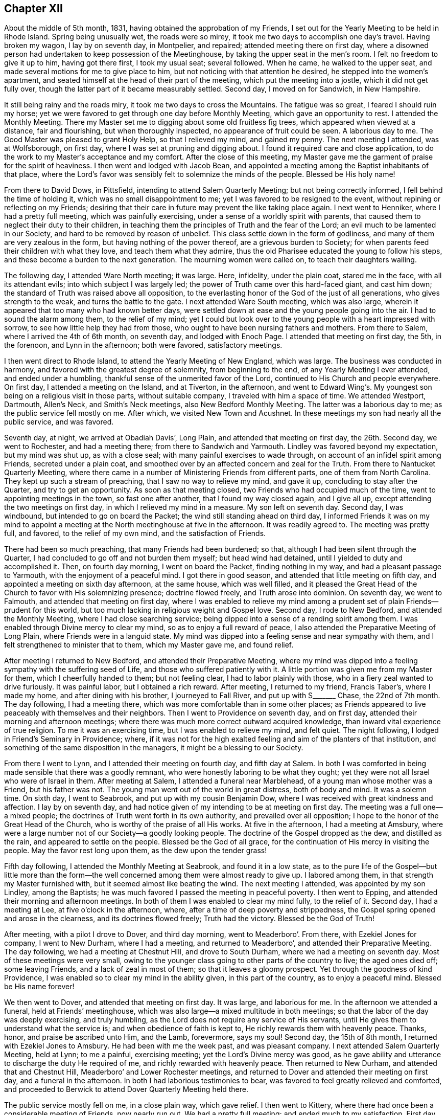 == Chapter XII

About the middle of 5th month, 1831, having obtained the approbation of my Friends,
I set out for the Yearly Meeting to be held in Rhode Island.
Spring being unusually wet, the roads were so mirey,
it took me two days to accomplish one day`'s travel.
Having broken my wagon, I lay by on seventh day, in Montpelier, and repaired;
attended meeting there on first day,
where a disowned person had undertaken to keep possession of the Meetinghouse,
by taking the upper seat in the men`'s room.
I felt no freedom to give it up to him, having got there first, I took my usual seat;
several followed.
When he came, he walked to the upper seat,
and made several motions for me to give place to him,
but not noticing with that attention he desired, he stepped into the women`'s apartment,
and seated himself at the head of their part of the meeting,
which put the meeting into a jostle, which it did not get fully over,
though the latter part of it became measurably settled.
Second day, I moved on for Sandwich, in New Hampshire.

It still being rainy and the roads miry, it took me two days to cross the Mountains.
The fatigue was so great, I feared I should ruin my horse;
yet we were favored to get through one day before Monthly Meeting,
which gave an opportunity to rest.
I attended the Monthly Meeting.
There my Master set me to digging about some old fruitless fig trees,
which appeared when viewed at a distance, fair and flourishing,
but when thoroughly inspected, no appearance of fruit could be seen.
A laborious day to me.
The Good Master was pleased to grant Holy Help, so that I relieved my mind,
and gained my penny.
The next meeting I attended, was at Wolfsborough, on first day,
where I was set at pruning and digging about.
I found it required care and close application,
to do the work to my Master`'s acceptance and my comfort.
After the close of this meeting,
my Master gave me the garment of praise for the spirit of heaviness.
I then went and lodged with Jacob Bean,
and appointed a meeting among the Baptist inhabitants of that place,
where the Lord`'s favor was sensibly felt to solemnize the minds of the people.
Blessed be His holy name!

From there to David Dows, in Pittsfield, intending to attend Salem Quarterly Meeting;
but not being correctly informed, I fell behind the time of holding it,
which was no small disappointment to me; yet I was favored to be resigned to the event,
without repining or reflecting on my Friends;
desiring that their care in future may prevent the like taking place again.
I next went to Henniker, where I had a pretty full meeting,
which was painfully exercising, under a sense of a worldly spirit with parents,
that caused them to neglect their duty to their children,
in teaching them the principles of Truth and the fear of the Lord;
an evil much to be lamented in our Society, and hard to be removed by reason of unbelief.
This class settle down in the form of godliness,
and many of them are very zealous in the form, but having nothing of the power thereof,
are a grievous burden to Society;
for when parents feed their children with what they love,
and teach them what they admire,
thus the old Pharisee educated the young to follow his steps,
and these become a burden to the next generation.
The mourning women were called on, to teach their daughters wailing.

The following day, I attended Ware North meeting; it was large.
Here, infidelity, under the plain coat, stared me in the face,
with all its attendant evils; into which subject I was largely led;
the power of Truth came over this hard-faced giant, and cast him down;
the standard of Truth was raised above all opposition,
to the everlasting honor of the God of the just of all generations,
who gives strength to the weak, and turns the battle to the gate.
I next attended Ware South meeting, which was also large,
wherein it appeared that too many who had known better days,
were settled down at ease and the young people going into the air.
I had to sound the alarm among them, to the relief of my mind;
yet I could but look over to the young people with a heart impressed with sorrow,
to see how little help they had from those,
who ought to have been nursing fathers and mothers.
From there to Salem, where I arrived the 4th of 6th month, on seventh day,
and lodged with Enoch Page.
I attended that meeting on first day, the 5th, in the forenoon,
and Lynn in the afternoon; both were favored, satisfactory meetings.

I then went direct to Rhode Island, to attend the Yearly Meeting of New England,
which was large.
The business was conducted in harmony, and favored with the greatest degree of solemnity,
from beginning to the end, of any Yearly Meeting I ever attended,
and ended under a humbling, thankful sense of the unmerited favor of the Lord,
continued to His Church and people everywhere.
On first day, I attended a meeting on the Island, and at Tiverton, in the afternoon,
and went to Edward Wing`'s. My youngest son being on a religious visit in those parts,
without suitable company, I traveled with him a space of time.
We attended Westport, Dartmouth, Allen`'s Neck, and Smith`'s Neck meetings,
also New Bedford Monthly Meeting.
The latter was a laborious day to me; as the public service fell mostly on me.
After which, we visited New Town and Acushnet.
In these meetings my son had nearly all the public service, and was favored.

Seventh day, at night, we arrived at Obadiah Davis`', Long Plain,
and attended that meeting on first day, the 26th. Second day, we went to Rochester,
and had a meeting there; from there to Sandwich and Yarmouth.
Lindley was favored beyond my expectation, but my mind was shut up, as with a close seal;
with many painful exercises to wade through,
on account of an infidel spirit among Friends, secreted under a plain coat,
and smoothed over by an affected concern and zeal for the Truth.
From there to Nantucket Quarterly Meeting,
where there came in a number of Ministering Friends from different parts,
one of them from North Carolina.
They kept up such a stream of preaching, that I saw no way to relieve my mind,
and gave it up, concluding to stay after the Quarter, and try to get an opportunity.
As soon as that meeting closed, two Friends who had occupied much of the time,
went to appointing meetings in the town, so fast one after another,
that I found my way closed again, and I give all up,
except attending the two meetings on first day, in which I relieved my mind in a measure.
My son left on seventh day.
Second day, I was windbound, but intended to go on board the Packet;
the wind still standing ahead on third day,
I informed Friends it was on my mind to appoint a meeting
at the North meetinghouse at five in the afternoon.
It was readily agreed to.
The meeting was pretty full, and favored, to the relief of my own mind,
and the satisfaction of Friends.

There had been so much preaching, that many Friends had been burdened; so that,
although I had been silent through the Quarter,
I had concluded to go off and not burden them myself; but head wind had detained,
until I yielded to duty and accomplished it.
Then, on fourth day morning, I went on board the Packet, finding nothing in my way,
and had a pleasant passage to Yarmouth, with the enjoyment of a peaceful mind.
I got there in good season, and attended that little meeting on fifth day,
and appointed a meeting on sixth day afternoon, at the same house, which was well filled,
and it pleased the Great Head of the Church to favor with His solemnizing presence;
doctrine flowed freely, and Truth arose into dominion.
On seventh day, we went to Falmouth, and attended that meeting on first day,
where I was enabled to relieve my mind among a prudent
set of plain Friends--prudent for this world,
but too much lacking in religious weight and Gospel love.
Second day, I rode to New Bedford, and attended the Monthly Meeting,
where I had close searching service;
being dipped into a sense of a rending spirit among them.
I was enabled through Divine mercy to clear my mind,
so as to enjoy a full reward of peace,
I also attended the Preparative Meeting of Long Plain,
where Friends were in a languid state.
My mind was dipped into a feeling sense and near sympathy with them,
and I felt strengthened to minister that to them, which my Master gave me,
and found relief.

After meeting I returned to New Bedford, and attended their Preparative Meeting,
where my mind was dipped into a feeling sympathy with the suffering seed of Life,
and those who suffered patiently with it.
A little portion was given me from my Master for them, which I cheerfully handed to them;
but not feeling clear, I had to labor plainly with those,
who in a fiery zeal wanted to drive furiously.
It was painful labor, but I obtained a rich reward.
After meeting, I returned to my friend, Francis Taber`'s, where I made my home,
and after dining with his brother, I journeyed to Fall River,
and put up with S+++_______+++ Chase, the 22nd of 7th month.
The day following, I had a meeting there,
which was more comfortable than in some other places;
as Friends appeared to live peaceably with themselves and their neighbors.
Then I went to Providence on seventh day, and on first day,
attended their morning and afternoon meetings;
where there was much more correct outward acquired knowledge,
than inward vital experience of true religion.
To me it was an exercising time, but I was enabled to relieve my mind, and felt quiet.
The night following, I lodged in Friend`'s Seminary in Providence; where,
if it was not for the high exalted feeling and aim of the planters of that institution,
and something of the same disposition in the managers,
it might be a blessing to our Society.

From there I went to Lynn, and I attended their meeting on fourth day,
and fifth day at Salem.
In both I was comforted in being made sensible that there was a goodly remnant,
who were honestly laboring to be what they ought;
yet they were not all Israel who were of Israel in them.
After meeting at Salem, I attended a funeral near Marblehead,
of a young man whose mother was a Friend, but his father was not.
The young man went out of the world in great distress, both of body and mind.
It was a solemn time.
On sixth day, I went to Seabrook, and put up with my cousin Benjamin Dow,
where I was received with great kindness and affection.
I lay by on seventh day,
and had notice given of my intending to be at meeting on first day.
The meeting was a full one--a mixed people;
the doctrines of Truth went forth in its own authority,
and prevailed over all opposition; I hope to the honor of the Great Head of the Church,
who is worthy of the praise of all His works.
At five in the afternoon, I had a meeting at Amsbury,
where were a large number not of our Society--a goodly looking people.
The doctrine of the Gospel dropped as the dew, and distilled as the rain,
and appeared to settle on the people.
Blessed be the God of all grace, for the continuation of His mercy in visiting the people.
May the favor rest long upon them, as the dew upon the tender grass!

Fifth day following, I attended the Monthly Meeting at Seabrook,
and found it in a low state,
as to the pure life of the Gospel--but little more than the form--the
well concerned among them were almost ready to give up.
I labored among them, in that strength my Master furnished with,
but it seemed almost like beating the wind.
The next meeting I attended, was appointed by my son Lindley, among the Baptists;
he was much favored I passed the meeting in peaceful poverty.
I then went to Epping, and attended their morning and afternoon meetings.
In both of them I was enabled to clear my mind fully, to the relief of it.
Second day, I had a meeting at Lee, at five o`'clock in the afternoon, where,
after a time of deep poverty and strippedness,
the Gospel spring opened and arose in the clearness, and its doctrines flowed freely;
Truth had the victory.
Blessed be the God of Truth!

After meeting, with a pilot I drove to Dover, and third day morning,
went to Meaderboro`'. From there, with Ezekiel Jones for company, I went to New Durham,
where I had a meeting, and returned to Meaderboro`',
and attended their Preparative Meeting.
The day following, we had a meeting at Chestnut Hill, and drove to South Durham,
where we had a meeting on seventh day.
Most of these meetings were very small,
owing to the younger class going to other parts of the country to live;
the aged ones died off; some leaving Friends, and a lack of zeal in most of them;
so that it leaves a gloomy prospect.
Yet through the goodness of kind Providence,
I was enabled so to clear my mind in the ability given, in this part of the country,
as to enjoy a peaceful mind.
Blessed be His name forever!

We then went to Dover, and attended that meeting on first day.
It was large, and laborious for me.
In the afternoon we attended a funeral, held at Friends`' meetinghouse,
which was also large--a mixed multitude in both meetings;
so that the labor of the day was deeply exercising, and truly humbling,
as the Lord does not require any service of His servants,
until He gives them to understand what the service is;
and when obedience of faith is kept to, He richly rewards them with heavenly peace.
Thanks, honor, and praise be ascribed unto Him, and the Lamb, forevermore, says my soul!
Second day, the 15th of 8th month, I returned with Ezekiel Jones to Amsbury.
He had been with me the week past, and was pleasant company.
I next attended Salem Quarterly Meeting, held at Lynn; to me a painful,
exercising meeting; yet the Lord`'s Divine mercy was good,
as he gave ability and utterance to discharge the duty He required of me,
and richly rewarded with heavenly peace.
Then returned to New Durham, and attended that and Chestnut Hill,
Meaderboro`' and Lower Rochester meetings,
and returned to Dover and attended their meeting on first day,
and a funeral in the afternoon.
In both I had laborious testimonies to bear,
was favored to feel greatly relieved and comforted,
and proceeded to Berwick to attend Dover Quarterly Meeting held there.

The public service mostly fell on me, in a close plain way, which gave relief.
I then went to Kittery, where there had once been a considerable meeting of Friends,
now nearly run out.
We had a pretty full meeting; and ended much to my satisfaction.
First day, attended meeting at Berwick, where I had close searching service,
but through Divine favor was enabled to clear my mind, and felt relieved.
In the afternoon I attended an appointed meeting at the Great Falls which was large.
The service was principally allotted to my son, Lindley.
He being young it tried his feelings pretty closely, yet I believe all was right;
preachers have need to learn as well as teach.
From this I proceeded to Falmouth Quarterly Meeting.
In the meeting of Ministers and Elders, I felt a necessity to deal plainly and honestly.
I hope it will do good.
The following meeting, the service fell almost entirely on Lindley; he was much favored;
Truth reigned to the honor of the head of the Church.
Sixth day, I had a meeting at Pownell; which though not large,
was favored--the minds of some were comforted.
On first day, I attended a large meeting at Durham,
where I was not altogether satisfied with myself,
not keeping enough in the patience and simplicity.

Second day, I went twenty miles to Gardner, and put up with Noah Ferris,
and had a small meeting in the town, at five in the afternoon, to good satisfaction.
The day following, I attended the Monthly Meeting, at East Pond, where I had close,
searching service, which made some stir among Friends; yet I felt great peace.
I next attended Fairfield Monthly Meeting, where I was silent.
Three or four of the leaders from the other Monthly Meeting came, I thought, as spies.
I had nothing for them.
Then we went to Cornville, and had a meeting on the East Ridge,
having Israel Goddard and Phebe Cobb, for company.
The day following, we had a meeting at Athens Village.
On first day, at Robert Wentworth`'s. Also, one at five o`'clock at Braton Village,
both of them to good satisfaction.
From there went to Sandersfield, and had a meeting.
Then went to Sebec, and had a meeting.
From there to Sirens, and lodged at John Burton`'s, a Friend,
and had a good satisfactory meeting in the neighborhood,
which was the case in several of the last mentioned meetings,
there being great openness in the minds of the people, to hear.
The Lord favored with suitable matter and free utterance, and richly rewarded with peace.
Blessed be His high and holy name!

We then rode to St. Albans, and put up with Samuel Beals, seventh day, 24th of 9th month.
On first day we attended their meeting, which was large and much favored.
At evening, we had a large meeting at Newport, which was laborious, but well.
Second day, we rode twenty miles,
and had a meeting at evening in Friends`' meetinghouse at Brooks.
It was not large, but a favored time.
We lodged at Doctor Roberts`'. Third day, we rode to Unity.
Fourth day, attended their meeting in course.
From there to Albion, Hope and Bremans, and had a meeting in each place,
and were favored to the enjoyment of peaceful minds.
Second day, we rode to Winsof, where we stopped and had a meeting among the Methodists,
to the satisfaction of the people.
Fourth day, we attended the River meeting.
Fifth day, we attended meeting at Vassalborough, where I had close,
plain service in good authority, which made its way through all opposition.
Sixth day, we were at Sidney Meeting,
where my sufferings were unusually painful a length of time,
when way opened to clear my mind, in a plain way to its relief.
Seventh day, we had a meeting at Belgrade; Gospel life rose into dominion,
and its doctrines flowed freely.
On first day, the 9th of 10th month, we attended Winthrop meeting.
It being a very rainy day, the meeting was small;
a comely number of young people attended, to whom tender counsel flowed freely.
After meeting we went to Elijah Pope`'s; were there detained by a great fall of rain.
On fourth day, we attended Litchfield meeting.
Truth opened the way, and gave ability to clear my mind, in a close, searching testimony,
which gave relief.
Fifth day, we journeyed to New Sharon, over a very hilly country, and lodged.

Sixth day we had a trying meeting there, in the exercise of close, plain testimony.
After meeting, we drove to Wilton, and had a meeting there on seventh day,
which was troubled with an impostor who took up considerable time in preaching,
tending to the unsettlement of the meeting, so that I was fearful it would be spoiled;
yet, through Divine mercy, Truth rose in a powerful manner over all opposition.
The meeting ended under a quiet solemnity, to the satisfaction of the people.
We returned the same day to New Sharon; had a meeting there.
Passed on to Fairfield, and attended a large favored meeting on first day.
After it, we drove to John Cock`'s, about twenty miles.
Second day, we attended the Preparative Meeting of Ministers and Elders, at Unity,
where it fell to my lot, to communicate some plain truths.
The day following, attended their Monthly Meeting, which was the most solemn,
favored meeting that I have attended in this part of the land.

The next day, I attended the Monthly Meeting at Vassalborough.
It was large and favored.
In the evening attended a meeting appointed by J. J. W., at Hallowel Forks,
in a school house; a full meeting,
wherein the doctrines of truth flowed freely and
appeared to settle on the minds of the people,
as dew on the tender grass.
On 5th day, I attended Sidney Monthly Meeting.
It appeared to be a low time with Friends, owing much to the lack of true Gospel love,
and a right zeal.
Their business was managed dull; yet the Gospel spring flowed in strength,
and arose in dominion.
Sixth day, I attended Leeds Monthly Meeting held at Winthrop,
where the business was also conducted without much energy.
In both the last meetings, I enjoyed myself in peaceful silence,
and was comforted in partaking of a share of the reward of those who labored.
On seventh day, I had a meeting in the town of Hallowell, among a high feeling people,
where through unmerited mercy, strength was given to deliver the truth,
in such Gospel authority the people became settled; the meeting ended quietly.
We next went to Leeds, and attended that meeting on first day.
I was silent, and well satisfied with it.

Second day, I attended the Preparative Meeting of Ministers and Elders, at Durham.
Third day, the Monthly Meeting, a laborious time with me,
in clearing my mind to the relief of it.
Fourth day, I attended Falmouth Preparative Meeting of Ministers and Elders,
where I had to communicate some plain remarks.
Fifth day, I attended the Monthly Meeting, where I was greatly enlarged,
to the relief of my own mind, and it appeared to the satisfaction of my Friends.
Sixth day, I had a meeting on Cape Elizabeth,
where an approved minister among Friends had turned Hicksite, in consequence of which,
several were jostled in mind, and some became more slack in attending meetings,
so that the meeting, which was not large before, became very small and somewhat languid,
but through unmerited mercy, it pleased the Head of the Church to speak comfortably,
to those who remained alive among them, to hold fast that which they already had,
and let no one draw them off from the Truth.
Seventh day, in company with Samuel Hussey and wife,
I made a social visit to all the families of Friends,
and returned to Portland that night.
On first day, I attended their fore and afternoon meetings,
where the Gospel spring arose in strength, flowed freely,
and went forth in its own authority over all opposing spirits,
I hope to the glory of God.
Strength and utterance were given to hold up the standard of Truth,
and the ensign of righteousness, to the people.
Second day, I lay by in Portland, the Quarterly Meeting being near at hand.

Third day, I went to Durham,
and on fourth day attended the meeting of Ministers and Elders,
and on fifth day the Quarterly Meeting at large.
Both were favored meetings.
Under a sense thereof, many minds were humbled and contrited,
in consideration of the tender mercy of the Lord,
who does not limit His mercies to our worthiness.
Seventh day, I had a meeting at Humphrey Purinton`'s, in Bath, the forepart of the day;
in the afternoon I had another in the Village of Bath.
First day, I had a meeting at Brunswick.
Second day, I had one in Bowdoinham, and then went to John Perry`'s, at B+++_______+++,
and had a favored meeting in that neighborhood.
The next day I had a meeting in Lisbon Village, where my labors were deeply exercising,
on account of the careless, unconcerned state the minds of the people were in;
which appeared to be the general state in most of the meetings in this town.
Though my mind has been depressed for several days past,
under a sense of my own weakness, and the painful labor I had to pass through,
from day to day, yet through all, my good and heavenly Master, has been my only helper,
furnishing with matter, strength, and utterance,
which enabled me to clear my mind from day to day, and obtain comforting peace.
Blessed be His ever adorable name!

On fifth day, I rode to Lewistown, and put up with Amos Davis.
Israel Jones accompanied me, who, with his brother, Thomas,
had been agreeably with me for several days; the latter having returned home.
Seventh day, I went to Windham, I and attended that meeting on first day,
which was very large and solemn.
Through Divine help, the testimony of Truth was set forth in Gospel authority.
Second day, I rode to Poland, and had a comfortable meeting there in the afternoon.
Fourth day, I went to Norway, and had a small meeting.
A company of rude young people came to it, and kept it unsettled.
Near the close, I believed it right to address them,
and let them know my thoughts of their conduct, in relation to their own credit,
and the reproach it cast on their parents who brought them up;
as also their irreverence to their Creator.
This stilled them, and some of them looked ashamed.

On fifth day, the 6th of the month, I went to Raymond, and had a meeting there next day,
in which I was enabled to clear my mind to good satisfaction.
From there, I returned to Portland,
and attended their fore and afternoon meetings on First day,
which were painfully exercising, and I had to deal plainly,
which gave a comfortable enjoyment of sweet peace.
Second day, I returned to Raymond, and had another meeting there on third day.
I had to sound the alarm, and show the danger of being deceived by the subtle serpent,
and his transformings in the appearance of an angel of light;
and was led to set forth how he might be known and detected,
greatly to the relief and refreshment of my mind.

I returned to Windham on fourth day, and had a meeting at Gorham, which was not large,
but a suffering time.
It appeared that heartfelt sickness was among them; I cleared my mind,
and felt a peaceful quiet.
Sixth day, I attended Windham Monthly Meeting, held at Limington.
After suffering in deep poverty and strippedness of spirit,
the Gospel spring rose high and flowed freely; though much weakness was felt,
the Lord favored with a renewed visitation to the comforting of the honest-hearted,
and a solemn warning to those at ease, who choose their own ways,
and despise the cross of Christ.
Seventh day, the 26th of 11th month, I went to Parsonsfield,
and lodged with Charles Cartland, when feeling my mind clear of that part of the country,
I went to Winter Harbor, and had a small meeting there.
The snow coming on, made it difficult traveling on wheels, so I went direct to Berwick,
and put up with my children, John and Elizabeth Meader, for several weeks.
While there, I attended that meeting several times, and Dover twice,
and had a meeting on Dover Neck.
In all these meetings, my good Master was pleased to furnish with appropriate matter,
ability and utterance to relieve my mind, and obtain the reward of peace;
being mercifully supported in all the exercises, though they were painful and laborious.
A fig-leaf covering was too much resorted to by many,
which often caused mourning with the few upright-hearted among them.
May the Lord sustain these, that the ensign of righteousness may not fall in the streets!

After making these visits, feeling my mind drawn to visit Pittsfield, Weare,
and Henniker, a kind Friend, Joseph Bracket, took his sleigh,
and carried me this short tour.
We attended Pittsfield meeting on first day, but the weather being stormy,
the meeting was very small.
Not feeling clear, I proposed meeting with Friends again on second day,
which was agreed to, and notice given,
but the second meeting was very little larger than the first;
some whole families not attending.
Having done all I could, I felt clear, and had two meetings in that part of the country,
out from the settlement of Friends, much to my satisfaction.
There was more openness among them, than with nominal professors of my own Society.
We then went to Weare North Meeting on first day, at the usual time,
and at the South Meeting at three o`'clock; both were well attended.
The word of Truth went forth in its own authority
and its standard was over the heads of transgressors,
by and through the power of the mighty God of Jacob.
Blessed be His ever adorable name!

On second day, I had a meeting at Henniker,
where I passed through great depression of spirit,
under a sense of the lack of faithfulness in many professing with us, who,
instead of being lights and encouragers of others, were stumbling blocks in their way.
I was enabled faithfully to bear the testimony my good Master gave me,
to my relief and peace.
After meeting, I went to my cousin, Winthrop Dow`'s where I was on the 10th of 1st month,
1832.
I next attended Weare Monthly Meeting, wherein I had close, painful,
and exercising labor; and the day following, I went to Concord,
and had a meeting in Friends`' meetinghouse, which was large,
and favored with a renewed visitation from on high.
May the people gratefully prize the favor!

I then returned to Berwick.
Next I went to Seabrook, and attended Salem Quarterly Meeting,
where I had to preach plain, solemn truths; then returned to Berwick,
and attended that meeting on first day, and a meeting in the evening at the Great Falls,
which was well attended, and a favored time.
From there I went to Sandwich, N. H., and attended that Quarterly Meeting.
That for worship was a renewed visitation to the inhabitants thereaway.
Oh, that it may be wisely improved!
The meeting for business was very dull, taking a long time to transact a little business.
I then went again to Pittsfield, and attended their Monthly Meeting,
and was enabled to clear my mind so fully,
that I hope my Master will not send me there again,
but bless the labors already bestowed.
I then set out in a sleigh for Smithfield, but the snow going off,
I was stopped at Edward Goves`', in Seabrook.
The 4th of 2nd month, in the evening, I had a meeting with those not of our Society;
the doctrines of Truth were well received and acknowledged.
On first day, I attended Seabrook meeting, which was very small.
The life of pure religion was very low,
and were it not for a few honest-hearted ones I think that meeting would cease to be.
May the Lord strengthen the hands of the few,
to hold up the standard of righteousness to beholding enquirers,
to the honor of His own Name!

I next went to Lynn, and attended that Monthly Meeting--a suffering time to me.
I next journeyed to Providence, and attended the morning meeting in the town--a dry,
suffering time to me.
In the afternoon I attended meeting at the School, which was a favored time,
wherein I felt my mind above the depression of spirit I had waded under for days,
and was marvelously enabled, both in public and private,
to clear my mind of a concern that had arrested it, until it became a heavy burden.
He who promised to go before His sheep that He put forth, made a way for me,
beyond my expectation, and my labors were received without any apparent offense,
though they were plain and close.
I felt fully relieved, and made to rejoice with thankfulness to my Lord and Master,
for His direction and holy help, through this portion of exercising service.

I then went to South Smithfield, and attended a meeting there, which was not large,
but favored, and the minds of the people appeared open to hear the Truth.
The day following, I was at a meeting at Cumberland,
where there was not such openness as at the former, which made the labor more painful,
but my mind was strengthened to discharge my duty.
I then rode to Mendon, and attended their Preparative Meeting; it was small,
and I had good service; yet, not feeling clear,
I had a meeting appointed at three in the afternoon, which was pretty full and favored,
and the testimony of Truth rose into dominion.
The day following, I attended Smithfield North Meeting,
a large and deeply exercising one,
there being great lack of a true religious concern among the people;
although it was a laborious day, I was favored to feel a peaceful mind.
The next meeting was at Uxbridge, where we had a searching time,
and the testimony of Truth went forth in its own authority,
and reigned over all for that time.
In the evening I had a meeting in a school house near Jacob Aldrich`'s,
to my satisfaction; the testimony of Truth went forth in clearness,
accompanied with tendering Gospel authority, and closed solemnly.

On the 11th, I was at Douglas--a meeting much run down.
The 12th, I was at North Bridge, a pretty full, favored meeting.
From there to North Mendon; the meeting was considerably full.
The testimony of Truth went forth in clearness, and good authority,
to full satisfaction to my own mind.
The next was Bolton Monthly Meeting, attended by many not of our Society.
The truths of the Gospel were largely opened,
and appeared to settle with weight on the minds of the people.
I next attended Richmond, where there were more in number, than there were Friends.
I was led to show the difference between the Gospel and its effects,
and the inventions and wisdom of men, in the great cause of religion;
and to contrast them in a clear point of view.
The testimony of Truth was in dominion, and the spirit of oppression gave way.
I proceeded to Unity, where there was a pretty full gathering of Friends and others,
and much openness in the minds of the people.
Truth flowed freely, to the comfort of the honest-hearted.
I then passed on to Pittsfield again, and attended that meeting once more,
and was mercifully enabled to bear a close, searching testimony,
greatly to the relief of my troubled mind.

Having discharged my duty to some individuals, I felt clear to take my departure,
and journeyed to Gilmantown, where I had a pretty full, favored meeting,
which ended to good satisfaction.
At evening I attended a meeting appointed by Abigal Miller;
the first time that I had an opportunity to hear her, except a few words,
and to my satisfaction, found she was an able Gospel minister.
The day following, sixth day, the 10th of 3rd month, I went to Wolfsborough.

+++[+++No further narrative of this journey is given,
and at what time he arrived at his own home, is not certainly ascertained; yet,
it is believed not to be long after the close of his narrative at Wolfsborough,
than one hundred and fifty miles from home.
The following extracts from a letter written to his wife
and children about the middle of his last visit to New England,
will be familiar to those who have been acquainted with him in conversation;
from the manner of style and expression.]

Portland, 24th of 10th month, 1831.

Beloved Wife and Children:

I take my pen once more to address you, with making this apology,
that I have put off writing in hopes I should find myself at liberty to come home.
But seeing no time for my release, I feel best, to inform that I am in good health,
and have been, by far the most of the time,
since I left home--a favor that calls for humble gratitude,
and a thankful heart to the Giver of the blessing; not only for this,
but in that He has enabled me in a marvelous manner,
to perform all that He has required of me, since I left Rhode Island.
From there I passed on, taking meetings in course, until I got to New Bedford,
where I found Satan had got into the high bench, where he sat himself as God,
and had made such a rent, as almost to destroy harmony and unity,
through one Quarterly Meeting, and to draw down several stars of magnitude,
that once shone brilliantly.

The escaped remnant lay low, almost buried under discouragement;
that this part of my travel was in a land of sorrow to me,
in beholding the breaches in the wall, and the desolation in the city.
My inner garment was that of mourning, from day to day.
From there I put on for Lynn, where I met a troop of archers,
with their bows all bent--the horse and his rider, all in battle array.
But my Master made my arm strong to handle the bow, and He directing the arrow,
it never missed so that the battle was turned to the gate,
and the prison doors were ordered open by the King,
and the captive daughter was set free, to the honor of the King`'s name, I hope.
From here I passed on, until I got to Berwick,
where I found old Satan working like fire in the roots of the trees, underground,
so as to be sure to kill all the green timber, and not be seen to blaze,
lest it should be put out.
His fire-bed got exposed and his head bruised; the people were warned to watch his moves.

From there I passed pretty smooth, until I came to Vasselborough,
where I attended their Quarterly Meeting of Ministers and Elders,
a goodly appearing band, I was pleased with the sight.
But my Master came and anointed my eyes, and bade me look with a single eye.
When I fixed my eye intent, and the light shown clear, behold I saw Satan in the midst,
dressed up in an Elder`'s suit, from head to foot.
My Master caused me to see that Satan was very busy in raising
a zeal that would tread to death every seed that He,
the Lord, had planted, if not checked, and bid me pitch battle with him,
and put a sword into my hand for that purpose.
And when I came to try it I found it was a wieldy sword, that had a sharp edge;
and every blow cut so that the enemy squirmed every way he could,
so that he exposed himself and got detected, and a mess of bars and bolts taken from him.
And it was found that he had one of my Master`'s children, summoned,
and was endeavoring to handcuff, and fetter him, and cast him into prison for life.
But the poor child was rescued, taken from him,
and it is the King`'s mind that he should be set at liberty.
I have since visited all the meetings in that Quarter.
In many of them my Master tuned my ram`'s horn,
so that many of their walls gave way before it.
In other places He gave me the pipe and harp, to cheer the heavy-hearted.
I have got through this tour, and well entered into Falmouth Quarter.
I have visited Weare and all those parts, and found our Society in a pitiful state;
of course my labors were heart-aching, and wearing every way.

My Friends take good care of me, as to all I need to keep me comfortable.
I can give no opinion about coming home, having already been disappointed,
in having double the ground to travel over, that I expected to, when I left home,
and am not yet favored to see when I may return;
though I think my stay here will be longer on Lindley`'s account.
There is as much need of my being in this part of the country on his account,
as there was at Rhode Island;
and whether I shall not have to stay until he is ready to return, is unknown to me.

I now take my pen, the 25th, to close this detail,
with giving a general view of the state of our Society, as it appears to me,
in this part of the land.
The first disorder appears to be spiritual pride, out of which grows jealousy,
and a tormenting fear that anything should rise as high as Master Pride`'s shoulders.
In order to prevent the rise,
let the seed be ever so good in its kind and the
plant grow in ever so good and beautiful order,
Master Pride fixes the more an eagle eye upon it, and in the appearance of a dove,
will coo about it, in order to set its talons under its roots and destroy them,
so that the plant must die.
If it cannot prevail this way, it will turn into a serpent,
and creep under the grass and weeds--buzzes in the ears of its own kind,
and starts their fears.
Then it is to draw in the better hearted, and raise a strong zeal.
When this is fixed, the tongue of slander blows it into a flame.

In this kind of toss and fuss, ups and downs, Satan has walked in this land,
until he has abundantly marred the beauty of our Society,
and deeply wounded the pure in heart.
I now take my pen to close this, the 4th of 11th month, at the house of Thomas Jones,
a ministering Friend, who has been at our house.
Yesterday I attended the Quarterly Meeting, which was large, and much favored;
and though much weakness appeared in their accounts,
their business was conducted in harmony.
I may now inform you, that in my hours of intermission,
I often find myself at home looking round among you, feeling anxious for you.
The language runs through my mind, '`Here I am in a strange land,
wearing out the last of my strength, often in heart aching labor;
and how is it with my Friends at home?`' A heavy-hearted feeling returns upon my spirit.
I do not write this, as having any doubt of being in my right place,
for I am abundantly confirmed that I am.
I have often thought of you, my son Nathan, when in different parts of this land.
I now draw to a close, desiring, fervently desiring your faithful standing in the Truth,
and prosperity therein.
Give my love to all my children, relatives, and enquiring Friends.
You may rest assured that I never felt greater desires
for the peaceful welfare of my own country,
than at this time.
Farewell.

Joseph Hoag.

